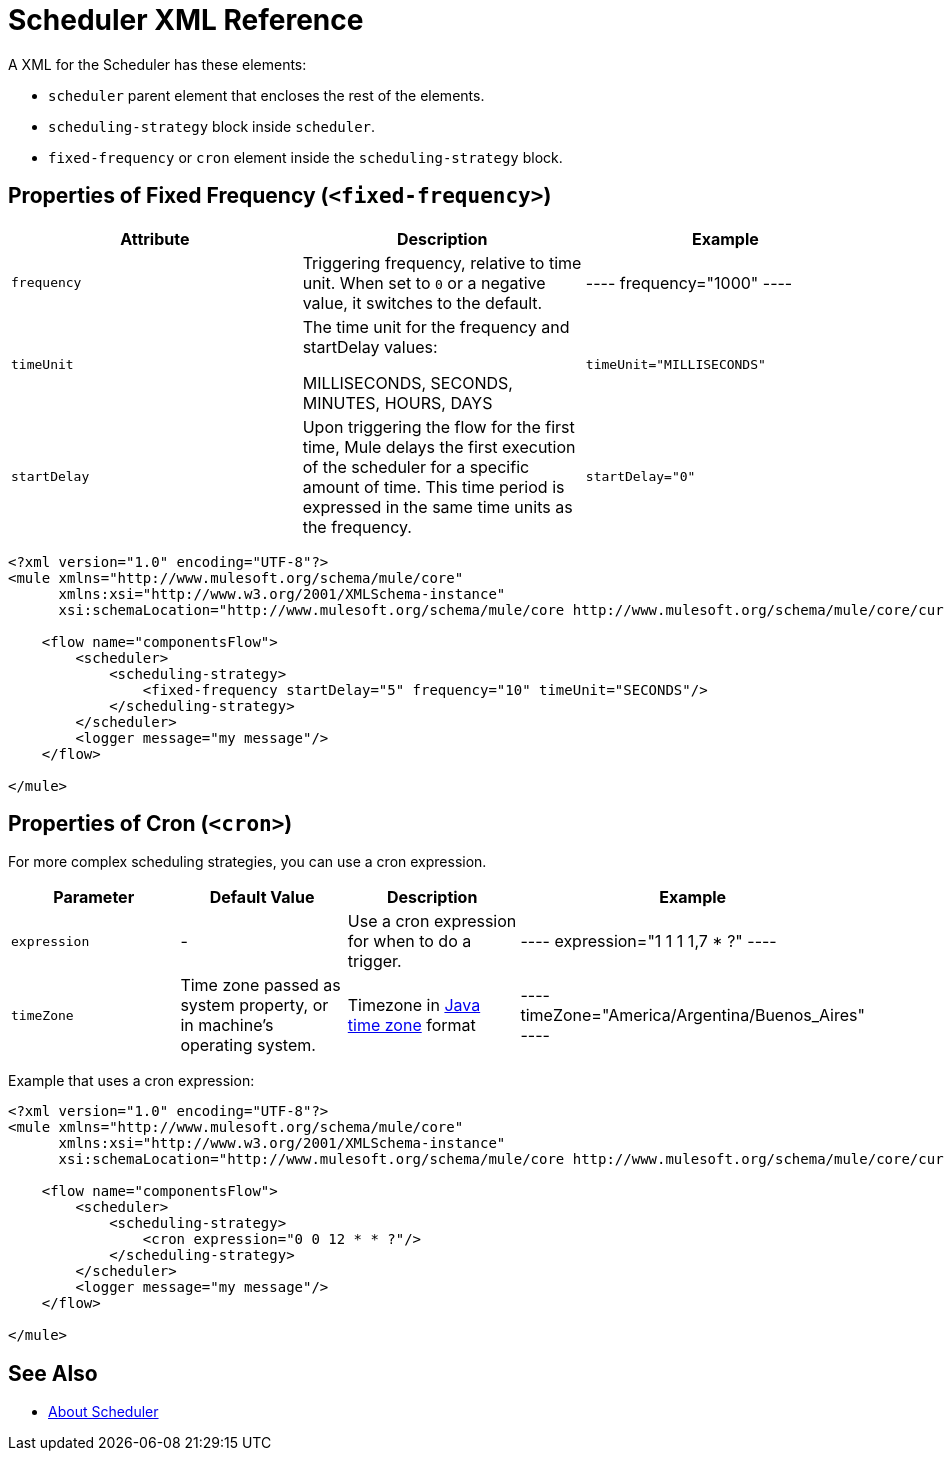 = Scheduler XML Reference


A XML for the Scheduler has these elements:

* `scheduler` parent element that encloses the rest of the elements.
* `scheduling-strategy` block inside `scheduler`.
* `fixed-frequency` or `cron` element inside the `scheduling-strategy` block.

== Properties of Fixed Frequency (`<fixed-frequency>`)

[%header,cols="34,33,33"]
|===
|Attribute |Description |Example
|`frequency`
|Triggering frequency, relative to time unit. When set to `0` or a negative value, it switches to the default.
|
----
frequency="1000"
----

| `timeUnit`
| The time unit for the frequency and startDelay values:

MILLISECONDS, SECONDS, MINUTES, HOURS, DAYS
| `timeUnit="MILLISECONDS"`

| `startDelay`
| Upon triggering the flow for the first time, Mule delays the first execution of the scheduler for a specific amount of time. This time period is expressed in the same time units as the frequency.
| `startDelay="0"`
|===

[source, xml, linenums]
----
<?xml version="1.0" encoding="UTF-8"?>
<mule xmlns="http://www.mulesoft.org/schema/mule/core"
      xmlns:xsi="http://www.w3.org/2001/XMLSchema-instance"
      xsi:schemaLocation="http://www.mulesoft.org/schema/mule/core http://www.mulesoft.org/schema/mule/core/current/mule.xsd">

    <flow name="componentsFlow">
        <scheduler>
            <scheduling-strategy>
                <fixed-frequency startDelay="5" frequency="10" timeUnit="SECONDS"/>
            </scheduling-strategy>
        </scheduler>
        <logger message="my message"/>
    </flow>

</mule>
----

== Properties of Cron (`<cron>`)

For more complex scheduling strategies, you can use a cron expression.

[%header,cols="4*"]
|===
|Parameter |Default Value |Description |Example
| `expression`
| -
| Use a cron expression for when to do a trigger.
|
----
expression="1 1 1 1,7 * ?"
----

| `timeZone`
| Time zone passed as system property, or in machine's operating system.
| Timezone in link:https://docs.oracle.com/javase/7/docs/api/java/util/TimeZone.html[Java time zone] format
|
----
timeZone="America/Argentina/Buenos_Aires"
----
|===

Example that uses a cron expression:

[source, xml, linenums]
----
<?xml version="1.0" encoding="UTF-8"?>
<mule xmlns="http://www.mulesoft.org/schema/mule/core"
      xmlns:xsi="http://www.w3.org/2001/XMLSchema-instance"
      xsi:schemaLocation="http://www.mulesoft.org/schema/mule/core http://www.mulesoft.org/schema/mule/core/current/mule.xsd">

    <flow name="componentsFlow">
        <scheduler>
            <scheduling-strategy>
                <cron expression="0 0 12 * * ?"/>
            </scheduling-strategy>
        </scheduler>
        <logger message="my message"/>
    </flow>

</mule>
----

== See Also

* link:/mule-user-guide/v/4.0/scheduler-concept[About Scheduler]
